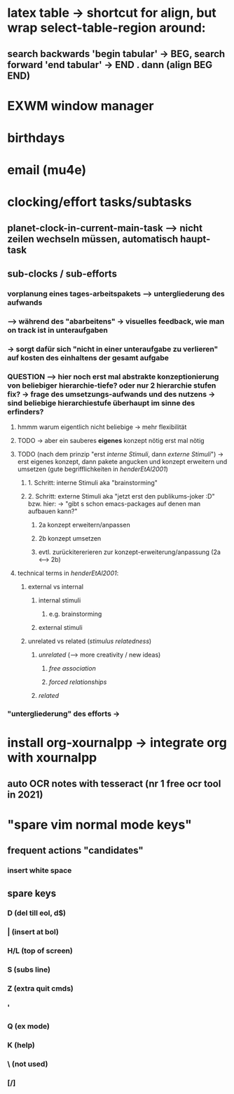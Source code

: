 * latex table -> shortcut for align, but wrap select-table-region around:
** search backwards 'begin tabular' -> BEG, search forward 'end tabular' -> END . dann (align BEG END)
* EXWM window manager
* birthdays
* email (mu4e)
* clocking/effort tasks/subtasks
** planet-clock-in-current-main-task --> nicht zeilen wechseln müssen, automatisch haupt-task
** sub-clocks / sub-efforts
*** vorplanung eines tages-arbeitspakets --> untergliederung des aufwands
*** --> während des "abarbeitens" -> visuelles feedback, wie man on track ist in unteraufgaben
*** -> sorgt dafür sich "nicht in einer unteraufgabe zu verlieren" auf kosten des einhaltens der gesamt aufgabe
*** QUESTION --> hier noch erst mal abstrakte konzeptionierung von beliebiger hierarchie-tiefe? oder nur 2 hierarchie stufen fix? -> frage des umsetzungs-aufwands und des nutzens -> sind beliebige hierarchiestufe überhaupt im sinne des erfinders?
**** hmmm warum eigentlich nicht beliebige -> mehr flexibilität
**** TODO -> aber ein sauberes *eigenes* konzept nötig erst mal nötig
**** TODO (nach dem prinzip "erst /interne Stimuli/, dann /externe Stimuli/") ->  erst eigenes konzept, dann pakete angucken und konzept erweitern und umsetzen (gute begrifflichkeiten in [[HenderEtAl2001_brainstorming_vs_nonbrainstorming_techniques_in_gss_environment.pdf][henderEtAl2001]]) 
***** 1. Schritt: interne Stimuli aka "brainstorming"
***** 2. Schritt: externe Stimuli aka "jetzt erst den publikums-joker :D" bzw. hier: -> "gibt s schon emacs-packages auf denen man aufbauen kann?"
****** 2a konzept erweitern/anpassen
****** 2b konzept umsetzen
****** evtl. zurückitererieren zur konzept-erweiterung/anpassung (2a <--> 2b)
**** technical terms in [[HenderEtAl2001_brainstorming_vs_nonbrainstorming_techniques_in_gss_environment.pdf][henderEtAl2001]]:
***** external vs internal
****** internal stimuli
******* e.g. brainstorming
****** external stimuli
***** unrelated vs related (/stimulus relatedness/)
****** /unrelated/ (--> more creativity / new ideas)
******* /free association/
******* /forced relationships/
****** /related/
*** "untergliederung" des efforts -> 
[[./screenshot_20201127_153726.png]]

* install org-xournalpp -> integrate org with xournalpp
** auto OCR notes with tesseract (nr 1 free ocr tool in 2021)

* "spare vim normal mode keys"
** frequent actions "candidates"
*** insert white space
** spare keys
*** D (del till eol, d$)
*** | (insert at bol)
*** H/L (top of screen)
*** S (subs line)
*** Z (extra quit cmds)
*** '
*** Q (ex mode)
*** K (help)
*** \ (not used)
*** [/]
